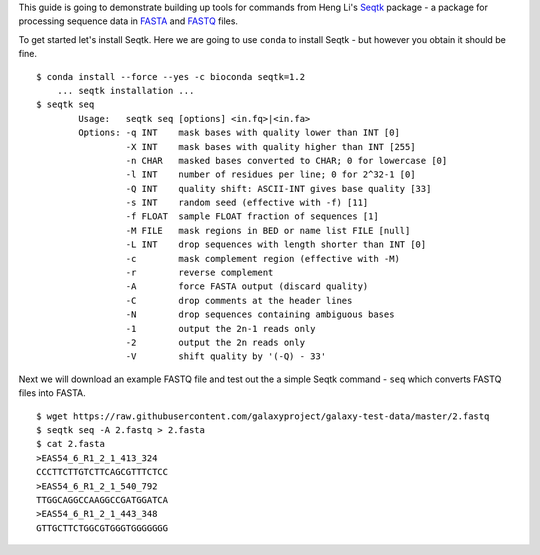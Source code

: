 This guide is going to demonstrate building up tools for commands from Heng
Li's Seqtk_ package - a package for processing sequence data in FASTA_ and
FASTQ_ files.

To get started let's install Seqtk. Here we are going to use ``conda`` to
install Seqtk - but however you obtain it should be fine.

::

    $ conda install --force --yes -c bioconda seqtk=1.2
        ... seqtk installation ...
    $ seqtk seq
            Usage:   seqtk seq [options] <in.fq>|<in.fa>
            Options: -q INT    mask bases with quality lower than INT [0]
                     -X INT    mask bases with quality higher than INT [255]
                     -n CHAR   masked bases converted to CHAR; 0 for lowercase [0]
                     -l INT    number of residues per line; 0 for 2^32-1 [0]
                     -Q INT    quality shift: ASCII-INT gives base quality [33]
                     -s INT    random seed (effective with -f) [11]
                     -f FLOAT  sample FLOAT fraction of sequences [1]
                     -M FILE   mask regions in BED or name list FILE [null]
                     -L INT    drop sequences with length shorter than INT [0]
                     -c        mask complement region (effective with -M)
                     -r        reverse complement
                     -A        force FASTA output (discard quality)
                     -C        drop comments at the header lines
                     -N        drop sequences containing ambiguous bases
                     -1        output the 2n-1 reads only
                     -2        output the 2n reads only
                     -V        shift quality by '(-Q) - 33'

Next we will download an example FASTQ file and test out the a simple Seqtk
command - ``seq`` which converts FASTQ files into FASTA.

::

    $ wget https://raw.githubusercontent.com/galaxyproject/galaxy-test-data/master/2.fastq
    $ seqtk seq -A 2.fastq > 2.fasta
    $ cat 2.fasta
    >EAS54_6_R1_2_1_413_324
    CCCTTCTTGTCTTCAGCGTTTCTCC
    >EAS54_6_R1_2_1_540_792
    TTGGCAGGCCAAGGCCGATGGATCA
    >EAS54_6_R1_2_1_443_348
    GTTGCTTCTGGCGTGGGTGGGGGGG

.. _Seqtk: https://github.com/lh3/seqtk
.. _FASTA: https://en.wikipedia.org/wiki/FASTA_format
.. _FASTQ: https://en.wikipedia.org/wiki/FASTQ_format
